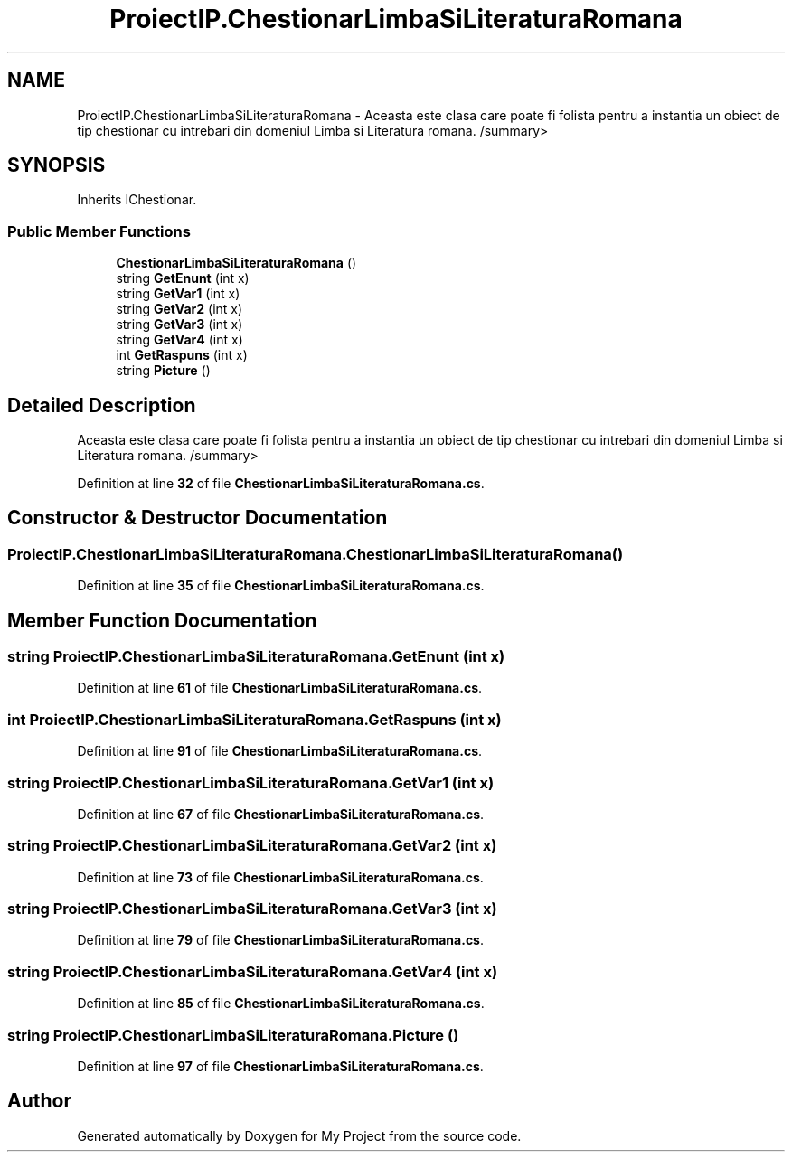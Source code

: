 .TH "ProiectIP.ChestionarLimbaSiLiteraturaRomana" 3 "Wed May 25 2022" "My Project" \" -*- nroff -*-
.ad l
.nh
.SH NAME
ProiectIP.ChestionarLimbaSiLiteraturaRomana \- Aceasta este clasa care poate fi folista pentru a instantia un obiect de tip chestionar cu intrebari din domeniul Limba si Literatura romana\&. /summary>  

.SH SYNOPSIS
.br
.PP
.PP
Inherits IChestionar\&.
.SS "Public Member Functions"

.in +1c
.ti -1c
.RI "\fBChestionarLimbaSiLiteraturaRomana\fP ()"
.br
.ti -1c
.RI "string \fBGetEnunt\fP (int x)"
.br
.ti -1c
.RI "string \fBGetVar1\fP (int x)"
.br
.ti -1c
.RI "string \fBGetVar2\fP (int x)"
.br
.ti -1c
.RI "string \fBGetVar3\fP (int x)"
.br
.ti -1c
.RI "string \fBGetVar4\fP (int x)"
.br
.ti -1c
.RI "int \fBGetRaspuns\fP (int x)"
.br
.ti -1c
.RI "string \fBPicture\fP ()"
.br
.in -1c
.SH "Detailed Description"
.PP 
Aceasta este clasa care poate fi folista pentru a instantia un obiect de tip chestionar cu intrebari din domeniul Limba si Literatura romana\&. /summary> 
.PP
Definition at line \fB32\fP of file \fBChestionarLimbaSiLiteraturaRomana\&.cs\fP\&.
.SH "Constructor & Destructor Documentation"
.PP 
.SS "ProiectIP\&.ChestionarLimbaSiLiteraturaRomana\&.ChestionarLimbaSiLiteraturaRomana ()"

.PP
Definition at line \fB35\fP of file \fBChestionarLimbaSiLiteraturaRomana\&.cs\fP\&.
.SH "Member Function Documentation"
.PP 
.SS "string ProiectIP\&.ChestionarLimbaSiLiteraturaRomana\&.GetEnunt (int x)"

.PP
Definition at line \fB61\fP of file \fBChestionarLimbaSiLiteraturaRomana\&.cs\fP\&.
.SS "int ProiectIP\&.ChestionarLimbaSiLiteraturaRomana\&.GetRaspuns (int x)"

.PP
Definition at line \fB91\fP of file \fBChestionarLimbaSiLiteraturaRomana\&.cs\fP\&.
.SS "string ProiectIP\&.ChestionarLimbaSiLiteraturaRomana\&.GetVar1 (int x)"

.PP
Definition at line \fB67\fP of file \fBChestionarLimbaSiLiteraturaRomana\&.cs\fP\&.
.SS "string ProiectIP\&.ChestionarLimbaSiLiteraturaRomana\&.GetVar2 (int x)"

.PP
Definition at line \fB73\fP of file \fBChestionarLimbaSiLiteraturaRomana\&.cs\fP\&.
.SS "string ProiectIP\&.ChestionarLimbaSiLiteraturaRomana\&.GetVar3 (int x)"

.PP
Definition at line \fB79\fP of file \fBChestionarLimbaSiLiteraturaRomana\&.cs\fP\&.
.SS "string ProiectIP\&.ChestionarLimbaSiLiteraturaRomana\&.GetVar4 (int x)"

.PP
Definition at line \fB85\fP of file \fBChestionarLimbaSiLiteraturaRomana\&.cs\fP\&.
.SS "string ProiectIP\&.ChestionarLimbaSiLiteraturaRomana\&.Picture ()"

.PP
Definition at line \fB97\fP of file \fBChestionarLimbaSiLiteraturaRomana\&.cs\fP\&.

.SH "Author"
.PP 
Generated automatically by Doxygen for My Project from the source code\&.
